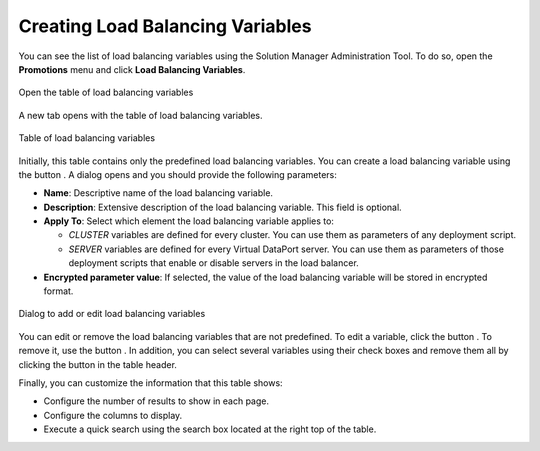 
.. _sm_creating_load_balancing_variables:

*********************************
Creating Load Balancing Variables
*********************************

You can see the list of load balancing variables using the Solution Manager
Administration Tool. To do so, open the **Promotions** menu and click **Load
Balancing Variables**. 

.. figure:: load_balancing_menu.png
    :align: center
    :alt: Open the table of load balancing variables
    :name: Open the table of load balancing variables

    Open the table of load balancing variables

A new tab opens with the table of load balancing variables.

.. _load_balancing_variables_table:

.. figure:: load_balancing_table.png
    :align: center
    :alt: Table of load balancing variables
    :name: Table of load balancing variables

    Table of load balancing variables

Initially, this table contains only the predefined load balancing variables.
You can create a load balancing variable using the button |new-text-btn|. A
dialog opens and you should provide the following parameters:

* **Name**: Descriptive name of the load balancing variable.
  
* **Description**: Extensive description of the load balancing variable. This
  field is optional.

* **Apply To**: Select which element the load balancing variable applies to:
  
  - *CLUSTER* variables are defined for every cluster. You can use them as
    parameters of any deployment script.

  - *SERVER* variables are defined for every Virtual DataPort server. You can
    use them as parameters of those deployment scripts that enable or disable
    servers in the load balancer.

* **Encrypted parameter value**: If selected, the value of the load balancing
  variable will be stored in encrypted format.

.. figure:: new_load_balancing_variable.png
    :align: center
    :alt: Dialog to add or edit load balancing variables
    :name: Dialog to add or edit load balancing variables

    Dialog to add or edit load balancing variables

You can edit or remove the load balancing variables that are not predefined. To
edit a variable, click the button |edit-btn|. To remove it, use the button
|remove-btn|. In addition, you can select several variables using their
check boxes and remove them all by clicking the |remove-text-btn| button in the
table header.

Finally, you can customize the information that this table shows:

* Configure the number of results to show in each page.
* Configure the columns to display.
* Execute a quick search using the search box located at the right top of the
  table.

.. |edit-btn| image:: ../../common_images/edit-btn.png

.. |remove-btn| image:: ../../common_images/remove-btn.png

.. |new-text-btn| image:: ../../common_images/new-text-btn.png

.. |remove-text-btn| image:: ../../common_images/remove-text-btn.png